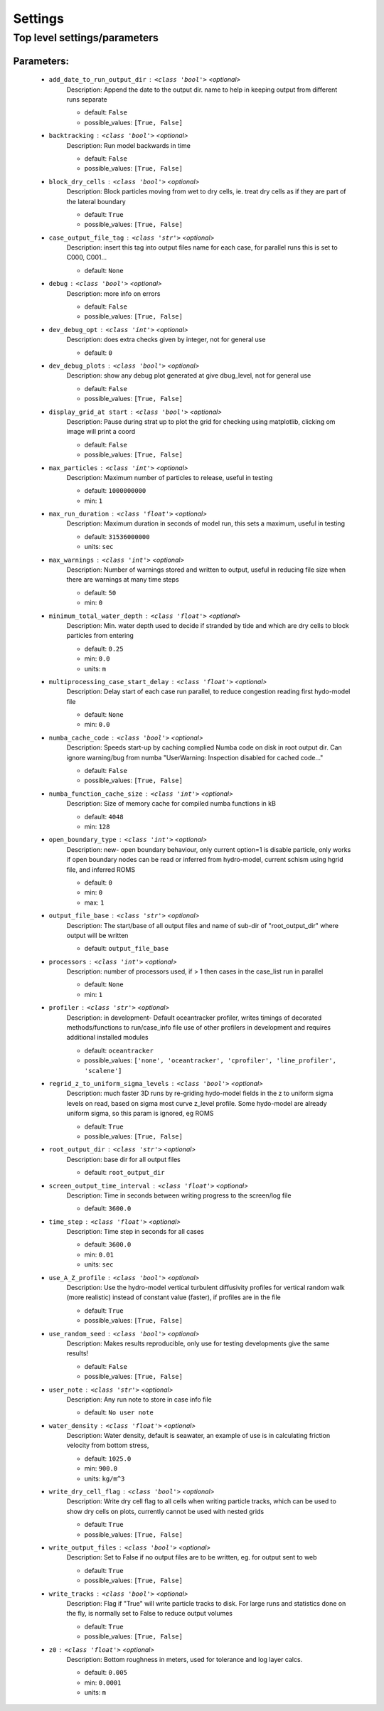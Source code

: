 #########
Settings
#########


Top level settings/parameters
______________________________



Parameters:
************

	* ``add_date_to_run_output_dir`` :   ``<class 'bool'>``   *<optional>*
		Description: Append the date to the output dir. name to help in keeping output from different runs separate

		- default: ``False``
		- possible_values: ``[True, False]``

	* ``backtracking`` :   ``<class 'bool'>``   *<optional>*
		Description: Run model backwards in time

		- default: ``False``
		- possible_values: ``[True, False]``

	* ``block_dry_cells`` :   ``<class 'bool'>``   *<optional>*
		Description: Block particles moving from wet to dry cells, ie. treat dry cells as if they are part of the lateral boundary

		- default: ``True``
		- possible_values: ``[True, False]``

	* ``case_output_file_tag`` :   ``<class 'str'>``   *<optional>*
		Description: insert this tag into output files name for each case, for parallel runs this is set to C000, C001...

		- default: ``None``

	* ``debug`` :   ``<class 'bool'>``   *<optional>*
		Description: more info on errors

		- default: ``False``
		- possible_values: ``[True, False]``

	* ``dev_debug_opt`` :   ``<class 'int'>``   *<optional>*
		Description: does extra checks given by integer, not for general use

		- default: ``0``

	* ``dev_debug_plots`` :   ``<class 'bool'>``   *<optional>*
		Description: show any debug plot generated at give dbug_level, not for general use

		- default: ``False``
		- possible_values: ``[True, False]``

	* ``display_grid_at start`` :   ``<class 'bool'>``   *<optional>*
		Description: Pause during strat up to plot the grid for checking using matplotlib, clicking om image will print a coord

		- default: ``False``
		- possible_values: ``[True, False]``

	* ``max_particles`` :   ``<class 'int'>``   *<optional>*
		Description: Maximum number of particles to release, useful in testing

		- default: ``1000000000``
		- min: ``1``

	* ``max_run_duration`` :   ``<class 'float'>``   *<optional>*
		Description: Maximum duration in seconds of model run, this sets a maximum, useful in testing

		- default: ``31536000000``
		- units: ``sec``

	* ``max_warnings`` :   ``<class 'int'>``   *<optional>*
		Description: Number of warnings stored and written to output, useful in reducing file size when there are warnings at many time steps

		- default: ``50``
		- min: ``0``

	* ``minimum_total_water_depth`` :   ``<class 'float'>``   *<optional>*
		Description: Min. water depth used to decide if stranded by tide and which are dry cells to block particles from entering

		- default: ``0.25``
		- min: ``0.0``
		- units: ``m``

	* ``multiprocessing_case_start_delay`` :   ``<class 'float'>``   *<optional>*
		Description: Delay start of each case run parallel, to reduce congestion reading first hydo-model file

		- default: ``None``
		- min: ``0.0``

	* ``numba_cache_code`` :   ``<class 'bool'>``   *<optional>*
		Description: Speeds start-up by caching complied Numba code on disk in root output dir. Can ignore warning/bug from numba "UserWarning: Inspection disabled for cached code..."

		- default: ``False``
		- possible_values: ``[True, False]``

	* ``numba_function_cache_size`` :   ``<class 'int'>``   *<optional>*
		Description: Size of memory cache for compiled numba functions in kB

		- default: ``4048``
		- min: ``128``

	* ``open_boundary_type`` :   ``<class 'int'>``   *<optional>*
		Description: new- open boundary behaviour, only current option=1 is disable particle, only works if open boundary nodes  can be read or inferred from hydro-model, current schism using hgrid file, and inferred ROMS

		- default: ``0``
		- min: ``0``
		- max: ``1``

	* ``output_file_base`` :   ``<class 'str'>``   *<optional>*
		Description: The start/base of all output files and name of sub-dir of "root_output_dir" where output will be written

		- default: ``output_file_base``

	* ``processors`` :   ``<class 'int'>``   *<optional>*
		Description: number of processors used, if > 1 then cases in the case_list run in parallel

		- default: ``None``
		- min: ``1``

	* ``profiler`` :   ``<class 'str'>``   *<optional>*
		Description: in development- Default oceantracker profiler, writes timings of decorated methods/functions to run/case_info file use of other profilers in development and requires additional installed modules

		- default: ``oceantracker``
		- possible_values: ``['none', 'oceantracker', 'cprofiler', 'line_profiler', 'scalene']``

	* ``regrid_z_to_uniform_sigma_levels`` :   ``<class 'bool'>``   *<optional>*
		Description: much faster 3D runs by re-griding hydo-model fields in the z to uniform sigma levels on read, based on sigma most curve z_level profile. Some hydo-model are already uniform sigma, so this param is ignored, eg ROMS

		- default: ``True``
		- possible_values: ``[True, False]``

	* ``root_output_dir`` :   ``<class 'str'>``   *<optional>*
		Description: base dir for all output files

		- default: ``root_output_dir``

	* ``screen_output_time_interval`` :   ``<class 'float'>``   *<optional>*
		Description: Time in seconds between writing progress to the screen/log file

		- default: ``3600.0``

	* ``time_step`` :   ``<class 'float'>``   *<optional>*
		Description: Time step in seconds for all cases

		- default: ``3600.0``
		- min: ``0.01``
		- units: ``sec``

	* ``use_A_Z_profile`` :   ``<class 'bool'>``   *<optional>*
		Description: Use the hydro-model vertical turbulent diffusivity profiles for vertical random walk (more realistic) instead of constant value (faster), if profiles are in the file

		- default: ``True``
		- possible_values: ``[True, False]``

	* ``use_random_seed`` :   ``<class 'bool'>``   *<optional>*
		Description: Makes results reproducible, only use for testing developments give the same results!

		- default: ``False``
		- possible_values: ``[True, False]``

	* ``user_note`` :   ``<class 'str'>``   *<optional>*
		Description: Any run note to store in case info file

		- default: ``No user note``

	* ``water_density`` :   ``<class 'float'>``   *<optional>*
		Description: Water density, default is seawater, an example of use is in calculating friction velocity from bottom stress,

		- default: ``1025.0``
		- min: ``900.0``
		- units: ``kg/m^3``

	* ``write_dry_cell_flag`` :   ``<class 'bool'>``   *<optional>*
		Description: Write dry cell flag to all cells when writing particle tracks, which can be used to show dry cells on plots, currently cannot be used with nested grids

		- default: ``True``
		- possible_values: ``[True, False]``

	* ``write_output_files`` :   ``<class 'bool'>``   *<optional>*
		Description: Set to False if no output files are to be written, eg. for output sent to web

		- default: ``True``
		- possible_values: ``[True, False]``

	* ``write_tracks`` :   ``<class 'bool'>``   *<optional>*
		Description: Flag if "True" will write particle tracks to disk. For large runs and statistics done on the fly, is normally set to False to reduce output volumes

		- default: ``True``
		- possible_values: ``[True, False]``

	* ``z0`` :   ``<class 'float'>``   *<optional>*
		Description: Bottom roughness in meters, used for tolerance and log layer calcs.

		- default: ``0.005``
		- min: ``0.0001``
		- units: ``m``

